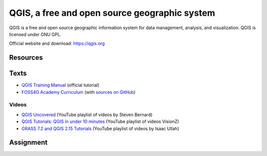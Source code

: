 QGIS, a free and open source geographic system
==============================================

QGIS is a free and open source geographic information system
for data management, analysis, and visualization.
QGIS is licensed under GNU GPL.

Official website and download: https://qgis.org

Resources
---------

Texts
-----

* `QGIS Training Manual <http://docs.qgis.org/2.18/en/docs/training_manual/>`_ (official tutorial)
* `FOSS4G Academy Curriculum <http://spatialquerylab.com/foss4g-academy-curriculum/>`_ (with `sources on GitHub <https://github.com/FOSS4GAcademy>`_)

Videos
``````

* `QGIS Uncovered <https://www.youtube.com/watch?v=lg9ceXoCUFE&list=PL7HotvlLKHCs9nD1fFUjSOsZrsnctyV2R>`_ (YouTube playlist of videos by Steven Bernard)
* `QGIS Tutorials: QGIS in under 10 minutes <https://www.youtube.com/watch?v=KjvFil3o4y8&list=PLNCPalajQvg7wQvzf3fM8fOZ5lMKl86Q4>`_ (YouTube playlist of videos VisionZ)
* `GRASS 7.2 and QGIS 2.15 Tutorials <https://www.youtube.com/watch?v=t44_h4cA7GQ&list=PLSCH2IXZ2pHqkSs9H19xhbW2MyxWC2F2h&index=1>`_ (YouTube playlist of videos by Isaac Ullah)

Assignment
----------

